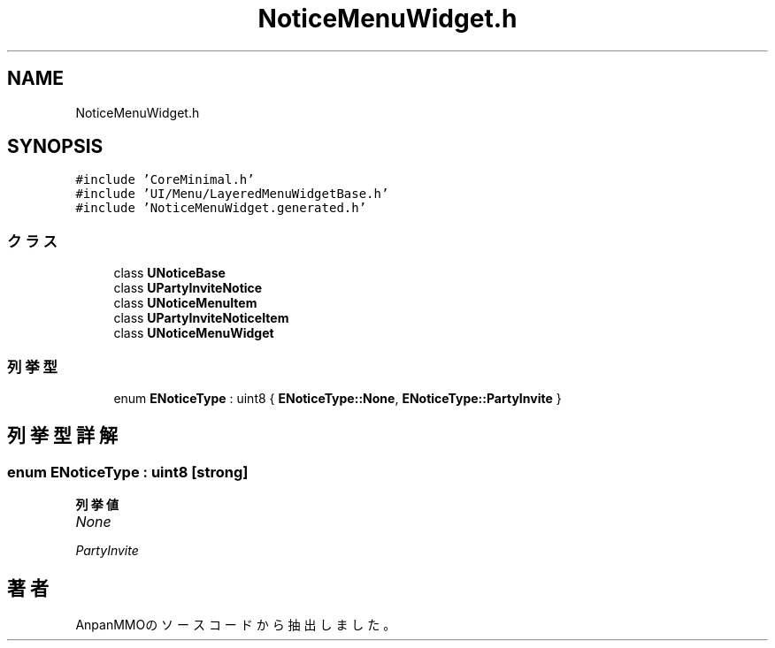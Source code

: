 .TH "NoticeMenuWidget.h" 3 "2018年12月21日(金)" "AnpanMMO" \" -*- nroff -*-
.ad l
.nh
.SH NAME
NoticeMenuWidget.h
.SH SYNOPSIS
.br
.PP
\fC#include 'CoreMinimal\&.h'\fP
.br
\fC#include 'UI/Menu/LayeredMenuWidgetBase\&.h'\fP
.br
\fC#include 'NoticeMenuWidget\&.generated\&.h'\fP
.br

.SS "クラス"

.in +1c
.ti -1c
.RI "class \fBUNoticeBase\fP"
.br
.ti -1c
.RI "class \fBUPartyInviteNotice\fP"
.br
.ti -1c
.RI "class \fBUNoticeMenuItem\fP"
.br
.ti -1c
.RI "class \fBUPartyInviteNoticeItem\fP"
.br
.ti -1c
.RI "class \fBUNoticeMenuWidget\fP"
.br
.in -1c
.SS "列挙型"

.in +1c
.ti -1c
.RI "enum \fBENoticeType\fP : uint8 { \fBENoticeType::None\fP, \fBENoticeType::PartyInvite\fP }"
.br
.in -1c
.SH "列挙型詳解"
.PP 
.SS "enum \fBENoticeType\fP : uint8\fC [strong]\fP"

.PP
\fB列挙値\fP
.in +1c
.TP
\fB\fINone \fP\fP
.TP
\fB\fIPartyInvite \fP\fP
.SH "著者"
.PP 
 AnpanMMOのソースコードから抽出しました。

